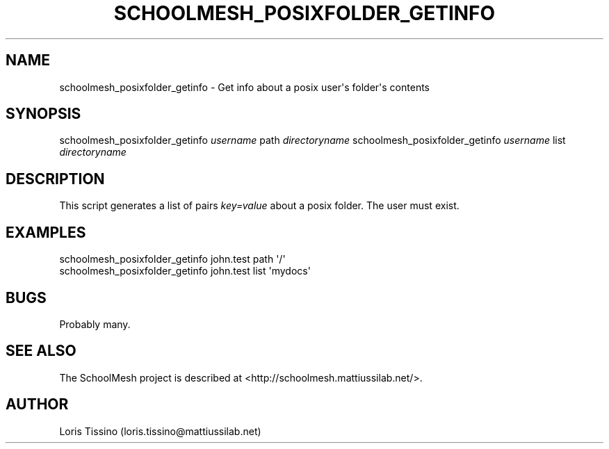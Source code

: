 .TH SCHOOLMESH_POSIXFOLDER_GETINFO 8 "January 2010" "Schoolmesh User Manuals"
.SH NAME
.PP
schoolmesh_posixfolder_getinfo - Get info about a posix user\[aq]s
folder\[aq]s contents
.SH SYNOPSIS
.PP
schoolmesh_posixfolder_getinfo \f[I]username\f[] path
\f[I]directoryname\f[] schoolmesh_posixfolder_getinfo
\f[I]username\f[] list \f[I]directoryname\f[]
.SH DESCRIPTION
.PP
This script generates a list of pairs \f[I]key=value\f[] about a
posix folder\. The user must exist\.
.SH EXAMPLES
.PP
\f[CR]
      schoolmesh_posixfolder_getinfo\ john\.test\ path\ \[aq]/\[aq]\ \ 
      schoolmesh_posixfolder_getinfo\ john\.test\ list\ \[aq]mydocs\[aq]\ 
\f[]
.SH BUGS
.PP
Probably many\.
.SH SEE ALSO
.PP
The SchoolMesh project is described at
<http://schoolmesh.mattiussilab.net/>\.
.SH AUTHOR
Loris Tissino (loris.tissino@mattiussilab.net)
